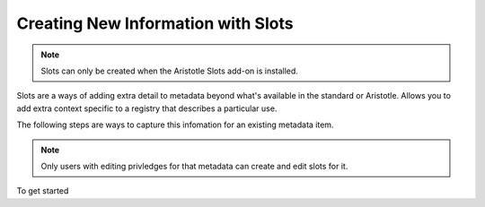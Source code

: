 Creating New Information with Slots
===================================

.. note:: Slots can only be created when the Aristotle Slots add-on is installed.

Slots are a ways of adding extra detail to metadata beyond what's available in the standard or Aristotle. 
Allows you to add extra context specific to a registry that describes a particular use. 

The following steps are ways to capture this infomation for an existing metadata item. 

.. note:: Only users with editing privledges for that metadata can create and edit slots for it.

To get started

.. screenshot:: 
   :server_path: /item/18
   :alt: Screenshot of a person metadata item
   :login: {'url': '/login', "username": "suzie", "password": "Submitter"}
   :clicker: i.fa-pencil-square-o
   :browser_height: 733
   
   browser.find_element_by_css_selector('i.fa-pencil-square-o').click()

.. screenshot:: 
   :server_path: /item/18/edit
   :alt: Edit screen
   :clicker: a[href="#tab_slots"]
   :browser_height: 733

   browser.find_element_by_css_selector('a[href="#tab_slots"]').click()

.. screenshot:: 
   :alt: Edit screen
   :browser_height: 733
   :form_data: [
      {'slots-0-name':"plural",'slots-0-value':"people", '__submit__': False}
      ]

.. screenshot:: 
   :alt: Edit screen
   :browser_height: 733
   :form_data: [
      {'slots-0-name':"plural",'slots-0-value':"people", '__submit__': True}
      ]
